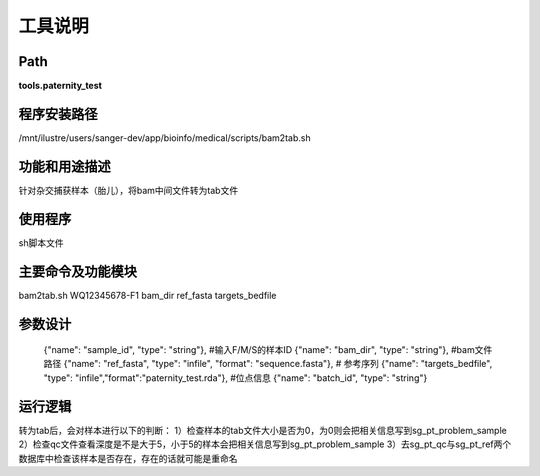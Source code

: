 
工具说明
==========================

Path
-----------

**tools.paternity_test**

程序安装路径
-----------------------------------

/mnt/ilustre/users/sanger-dev/app/bioinfo/medical/scripts/bam2tab.sh

功能和用途描述
-----------------------------------

针对杂交捕获样本（胎儿），将bam中间文件转为tab文件


使用程序
-----------------------------------

sh脚本文件

主要命令及功能模块
-----------------------------------

bam2tab.sh WQ12345678-F1 bam_dir ref_fasta targets_bedfile 

参数设计
-----------------------------------


    {"name": "sample_id", "type": "string"}, #输入F/M/S的样本ID
    {"name": "bam_dir", "type": "string"},  #bam文件路径
    {"name": "ref_fasta", "type": "infile", "format": "sequence.fasta"},  # 参考序列
    {"name": "targets_bedfile", "type": "infile","format":"paternity_test.rda"}, #位点信息
    {"name": "batch_id", "type": "string"}


运行逻辑
-----------------------------------
转为tab后，会对样本进行以下的判断：
1）检查样本的tab文件大小是否为0，为0则会把相关信息写到sg_pt_problem_sample
2）检查qc文件查看深度是不是大于5，小于5的样本会把相关信息写到sg_pt_problem_sample
3）去sg_pt_qc与sg_pt_ref两个数据库中检查该样本是否存在，存在的话就可能是重命名
